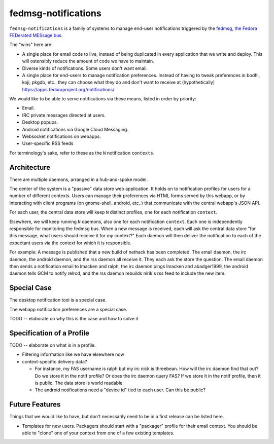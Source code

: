 fedmsg-notifications
====================

``fedmsg-notifications`` is a family of systems to manage end-user
notifications triggered by the `fedmsg, the Fedora FEDerated MESsage bus
<http://fedmsg.com>`_.

The "wins" here are:

- A single place for email code to live, instead of being duplicated in
  every application that we write and deploy.  This will ostensibly reduce
  the amount of code we have to maintain.
- Diverse kinds of notifications.  Some users don't want email.
- A single place for end-users to manage notification preferences.
  Instead of having to tweak preferences in bodhi, koji, pkgdb, etc..
  they can choose what they do and don't want to receive at
  (hypothetically) https://apps.fedoraproject.org/notifications/

We would like to be able to serve notifications via these means,
listed in order by priority:

- Email.
- IRC private messages directed at users.
- Desktop popups.
- Android notifications via Google Cloud Messaging.
- Websocket notifications on webapps.
- User-specific RSS feeds

For terminology's sake, refer to these as the ``N`` notification ``contexts``.

Architecture
------------

There are multiple daemons, arranged in a hub-and-spoke model.

The center of the system is a "passive" data store web application.
It holds on to notification profiles for users for a number of
different contexts.  Users can manage their preferences via HTML
forms served by this webapp, or by interacting with client programs
(on gnome-shell, android, etc..) that communicate with the central
webapp's JSON API.

For each user, the central data store will keep ``N`` distinct profiles,
one for each notification ``context``.

Elsewhere, we will keep running ``N`` daemons, also one for each
notification ``context``.  Each one is independently responsible for
monitoring the fedmsg bus.  When a new message is received, each will
ask the central data store "for this message, what users should receive it
for *my* context?"  Each daemon will then deliver the notification to each
of the expectant users via the context for which it is responsible.

For example:  A message is published that a new build of nethack has been
completed.  The email daemon, the irc daemon, the android daemon, and the rss
daemon all receive it.  They each ask the store the question.  The email
daemon then sends a notification email to lmacken and ralph, the irc daemon
pings lmacken and abadger1999, the android daemon tells GCM to notify relrod,
and the rss daemon rebuilds nirik's rss feed to include the new item.

Special Case
------------

The desktop notification tool is a special case.

The webapp notification preferences are a special case.

TODO -- elaborate on why this is the case and how to solve it

Specification of a Profile
--------------------------

TODO -- elaborate on what is in a profile.

- Filtering information like we have elsewhere now
- context-specific delivery data?

  - For instance, my FAS username is ralph but
    my irc nick is threebean.  How will the irc daemon find that out?  Do we
    store it in the notif profile?  Or does the irc daemon query FAS?  If we
    store it in the notif profile, then it is public.  The data store is world
    readable.

  - The android notifications need a "device id" tied to each user.  Can this
    be public?

Future Features
---------------

Things that we would like to have, but don't necessarily need to be in a first
release can be listed here.

- Templates for new users.  Packagers should start with a "packager"
  profile for their email context.  You should be able to "clone" one of your
  context from one of a few existing templates.
